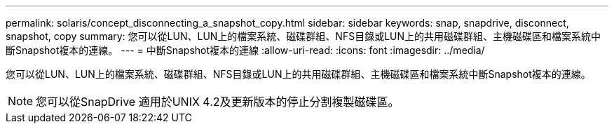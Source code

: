 ---
permalink: solaris/concept_disconnecting_a_snapshot_copy.html 
sidebar: sidebar 
keywords: snap, snapdrive, disconnect, snapshot, copy 
summary: 您可以從LUN、LUN上的檔案系統、磁碟群組、NFS目錄或LUN上的共用磁碟群組、主機磁碟區和檔案系統中斷Snapshot複本的連線。 
---
= 中斷Snapshot複本的連線
:allow-uri-read: 
:icons: font
:imagesdir: ../media/


[role="lead"]
您可以從LUN、LUN上的檔案系統、磁碟群組、NFS目錄或LUN上的共用磁碟群組、主機磁碟區和檔案系統中斷Snapshot複本的連線。


NOTE: 您可以從SnapDrive 適用於UNIX 4.2及更新版本的停止分割複製磁碟區。

